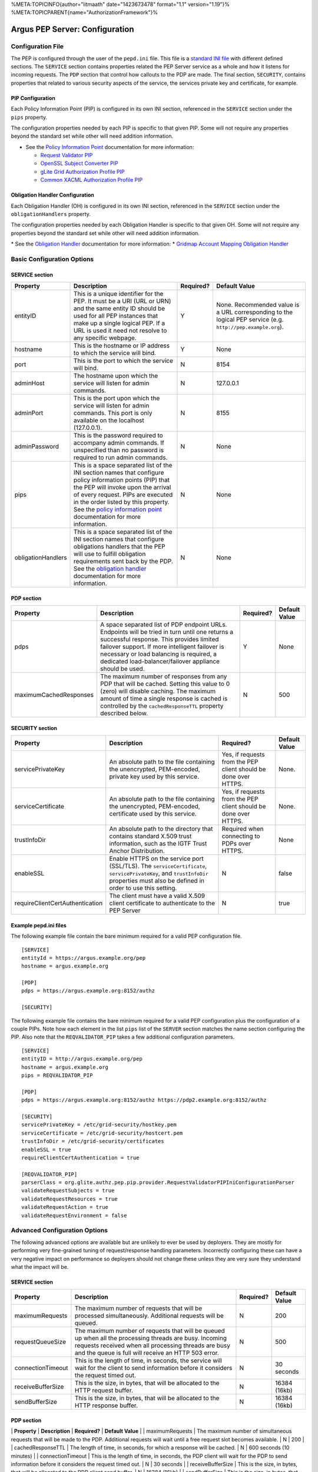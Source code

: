 %META:TOPICINFO{author="litmaath" date="1423673478" format="1.1"
version="1.19"}% %META:TOPICPARENT{name="AuthorizationFramework"}%

Argus PEP Server: Configuration
===============================

Configuration File
------------------

The PEP is configured through the user of the ``pepd.ini`` file. This
file is a `standard INI file <AuthZINIFile>`__ with different defined
sections. The ``SERVICE`` section contains properties related the PEP
Server service as a whole and how it listens for incoming requests. The
``PDP`` section that control how callouts to the PDP are made. The final
section, ``SECURITY``, contains properties that related to various
security aspects of the service, the services private key and
certificate, for example.

PIP Configuration
~~~~~~~~~~~~~~~~~

Each Policy Information Point (PIP) is configured in its own INI
section, referenced in the ``SERVICE`` section under the ``pips``
property.

The configuration properties needed by each PIP is specific to that
given PIP. Some will not require any properties beyond the standard set
while other will need addition information.

-  See the `Policy Information Point <AuthZPEPPIP>`__ documentation for
   more information:

   -  `Request Validator PIP <AuthZPEPPIP#Request_Validator_PIP>`__
   -  `OpenSSL Subject Converter
      PIP <AuthZPEPPIP#OpenSSL_Subject_Converter_PIP>`__
   -  `gLite Grid Authorization Profile
      PIP <AuthZPEPPIP#gLite_Grid_Authorization_Profile>`__
   -  `Common XACML Authorization Profile
      PIP <AuthZPEPPIP#Common_XACML_Authorization_Profi>`__

Obligation Handler Configuration
~~~~~~~~~~~~~~~~~~~~~~~~~~~~~~~~

Each Obligation Handler (OH) is configured in its own INI section,
referenced in the ``SERVICE`` section under the ``obligationHandlers``
property.

The configuration properties needed by each Obligation Handler is
specific to that given OH. Some will not require any properties beyond
the standard set while other will need addition information.

\* See the `Obligation Handler <AuthZOH>`__ documentation for more
information: \* `Gridmap Account Mapping Obligation Handler <AuthZOH>`__

Basic Configuration Options
---------------------------

SERVICE section
~~~~~~~~~~~~~~~

+----------------------+---------------------------------------------------------------------------------------------------------------------------------------------------------------------------------------------------------------------------------------------------------------------------------------------------------------------+-------------+----------------------------------------------------------------------------------------------------------------+
| Property             | Description                                                                                                                                                                                                                                                                                                         | Required?   | Default Value                                                                                                  |
+======================+=====================================================================================================================================================================================================================================================================================================================+=============+================================================================================================================+
| entityID             | This is a unique identifier for the PEP. It must be a URI (URL or URN) and the same entity ID should be used for all PEP instances that make up a single logical PEP. If a URL is used it need not resolve to any specific webpage.                                                                                 | Y           | None. Recommended value is a URL corresponding to the logical PEP service (e.g. ``http://pep.example.org``).   |
+----------------------+---------------------------------------------------------------------------------------------------------------------------------------------------------------------------------------------------------------------------------------------------------------------------------------------------------------------+-------------+----------------------------------------------------------------------------------------------------------------+
| hostname             | This is the hostname or IP address to which the service will bind.                                                                                                                                                                                                                                                  | Y           | None                                                                                                           |
+----------------------+---------------------------------------------------------------------------------------------------------------------------------------------------------------------------------------------------------------------------------------------------------------------------------------------------------------------+-------------+----------------------------------------------------------------------------------------------------------------+
| port                 | This is the port to which the service will bind.                                                                                                                                                                                                                                                                    | N           | 8154                                                                                                           |
+----------------------+---------------------------------------------------------------------------------------------------------------------------------------------------------------------------------------------------------------------------------------------------------------------------------------------------------------------+-------------+----------------------------------------------------------------------------------------------------------------+
| adminHost            | The hostname upon which the service will listen for admin commands.                                                                                                                                                                                                                                                 | N           | 127.0.0.1                                                                                                      |
+----------------------+---------------------------------------------------------------------------------------------------------------------------------------------------------------------------------------------------------------------------------------------------------------------------------------------------------------------+-------------+----------------------------------------------------------------------------------------------------------------+
| adminPort            | This is the port upon which the service will listen for admin commands. This port is only available on the localhost (127.0.0.1).                                                                                                                                                                                   | N           | 8155                                                                                                           |
+----------------------+---------------------------------------------------------------------------------------------------------------------------------------------------------------------------------------------------------------------------------------------------------------------------------------------------------------------+-------------+----------------------------------------------------------------------------------------------------------------+
| adminPassword        | This is the password required to accompany admin commands. If unspecified than no password is required to run admin commands.                                                                                                                                                                                       | N           | None                                                                                                           |
+----------------------+---------------------------------------------------------------------------------------------------------------------------------------------------------------------------------------------------------------------------------------------------------------------------------------------------------------------+-------------+----------------------------------------------------------------------------------------------------------------+
| pips                 | This is a space separated list of the INI section names that configure policy information points (PIP) that the PEP will invoke upon the arrival of every request. PIPs are executed in the order listed by this property. See the `policy information point <AuthZPEPPIP>`__ documentation for more information.   | N           | None                                                                                                           |
+----------------------+---------------------------------------------------------------------------------------------------------------------------------------------------------------------------------------------------------------------------------------------------------------------------------------------------------------------+-------------+----------------------------------------------------------------------------------------------------------------+
| obligationHandlers   | This is a space separated list of the INI section names that configure obligations handlers that the PEP will use to fulfill obligation requirements sent back by the PDP. See the `obligation handler <AuthZOH>`__ documentation for more information.                                                             | N           | None                                                                                                           |
+----------------------+---------------------------------------------------------------------------------------------------------------------------------------------------------------------------------------------------------------------------------------------------------------------------------------------------------------------+-------------+----------------------------------------------------------------------------------------------------------------+

PDP section
~~~~~~~~~~~

+--------------------------+-------------------------------------------------------------------------------------------------------------------------------------------------------------------------------------------------------------------------------------------------------------------------------------------------------+-------------+-----------------+
| Property                 | Description                                                                                                                                                                                                                                                                                           | Required?   | Default Value   |
+==========================+=======================================================================================================================================================================================================================================================================================================+=============+=================+
| pdps                     | A space separated list of PDP endpoint URLs. Endpoints will be tried in turn until one returns a successful response. This provides limited failover support. If more intelligent failover is necessary or load balancing is required, a dedicated load-balancer/failover appliance should be used.   | Y           | None            |
+--------------------------+-------------------------------------------------------------------------------------------------------------------------------------------------------------------------------------------------------------------------------------------------------------------------------------------------------+-------------+-----------------+
| maximumCachedResponses   | The maximum number of responses from any PDP that will be cached. Setting this value to 0 (zero) will disable caching. The maximum amount of time a single response is cached is controlled by the ``cachedResponseTTL`` property described below.                                                    | N           | 500             |
+--------------------------+-------------------------------------------------------------------------------------------------------------------------------------------------------------------------------------------------------------------------------------------------------------------------------------------------------+-------------+-----------------+

SECURITY section
~~~~~~~~~~~~~~~~

+-----------------------------------+-------------------------------------------------------------------------------------------------------------------------------------------------------------------------------------+-------------------------------------------------------------------+-----------------+
| Property                          | Description                                                                                                                                                                         | Required?                                                         | Default Value   |
+===================================+=====================================================================================================================================================================================+===================================================================+=================+
| servicePrivateKey                 | An absolute path to the file containing the unencrypted, PEM-encoded, private key used by this service.                                                                             | Yes, if requests from the PEP client should be done over HTTPS.   | None.           |
+-----------------------------------+-------------------------------------------------------------------------------------------------------------------------------------------------------------------------------------+-------------------------------------------------------------------+-----------------+
| serviceCertificate                | An absolute path to the file containing the unencrypted, PEM-encoded, certificate used by this service.                                                                             | Yes, if requests from the PEP client should be done over HTTPS.   | None.           |
+-----------------------------------+-------------------------------------------------------------------------------------------------------------------------------------------------------------------------------------+-------------------------------------------------------------------+-----------------+
| trustInfoDir                      | An absolute path to the directory that contains standard X.509 trust information, such as the IGTF Trust Anchor Distribution.                                                       | Required when connecting to PDPs over HTTPS.                      | None            |
+-----------------------------------+-------------------------------------------------------------------------------------------------------------------------------------------------------------------------------------+-------------------------------------------------------------------+-----------------+
| enableSSL                         | Enable HTTPS on the service port (SSL/TLS). The ``serviceCertificate``, ``servicePrivateKey``, and ``trustInfoDir`` properties must also be defined in order to use this setting.   | N                                                                 | false           |
+-----------------------------------+-------------------------------------------------------------------------------------------------------------------------------------------------------------------------------------+-------------------------------------------------------------------+-----------------+
| requireClientCertAuthentication   | The client must have a valid X.509 client certificate to authenticate to the PEP Server                                                                                             | N                                                                 | true            |
+-----------------------------------+-------------------------------------------------------------------------------------------------------------------------------------------------------------------------------------+-------------------------------------------------------------------+-----------------+

Example pepd.ini files
~~~~~~~~~~~~~~~~~~~~~~

The following example file contain the bare minimum required for a valid
PEP configuration file.

::

    [SERVICE]
    entityId = https://argus.example.org/pep
    hostname = argus.example.org

    [PDP]
    pdps = https://argus.example.org:8152/authz

    [SECURITY]

The following example file contains the bare minimum required for a
valid PEP configuration plus the configuration of a couple PIPs. Note
how each element in the list ``pips`` list of the ``SERVER`` section
matches the name section configuring the PIP. Also note that the
``REQVALIDATOR_PIP`` takes a few additional configuration parameters.

::

    [SERVICE]
    entityID = http://argus.example.org/pep
    hostname = argus.example.org
    pips = REQVALIDATOR_PIP 

    [PDP]
    pdps = https://argus.example.org:8152/authz https://pdp2.example.org:8152/authz

    [SECURITY]
    servicePrivateKey = /etc/grid-security/hostkey.pem
    serviceCertificate = /etc/grid-security/hostcert.pem
    trustInfoDir = /etc/grid-security/certificates
    enableSSL = true
    requireClientCertAuthentication = true

    [REQVALIDATOR_PIP]
    parserClass = org.glite.authz.pep.pip.provider.RequestValidatorPIPIniConfigurationParser
    validateRequestSubjects = true
    validateRequestResources = true
    validateRequestAction = true
    validateRequestEnvironment = false

Advanced Configuration Options
------------------------------

The following advanced options are available but are unlikely to ever be
used by deployers. They are mostly for performing very fine-grained
tuning of request/response handling parameters. Incorrectly configuring
these can have a very negative impact on performance so deployers should
not change these unless they are very sure they understand what the
impact will be.

SERVICE section
~~~~~~~~~~~~~~~

+---------------------+-------------------------------------------------------------------------------------------------------------------------------------------------------------------------------------------------------------------------+-------------+-----------------+
| Property            | Description                                                                                                                                                                                                             | Required?   | Default Value   |
+=====================+=========================================================================================================================================================================================================================+=============+=================+
| maximumRequests     | The maximum number of requests that will be processed simultaneously. Additional requests will be queued.                                                                                                               | N           | 200             |
+---------------------+-------------------------------------------------------------------------------------------------------------------------------------------------------------------------------------------------------------------------+-------------+-----------------+
| requestQueueSize    | The maximum number of requests that will be queued up when all the processing threads are busy. Incoming requests received when all processing threads are busy and the queue is full will receive an HTTP 503 error.   | N           | 500             |
+---------------------+-------------------------------------------------------------------------------------------------------------------------------------------------------------------------------------------------------------------------+-------------+-----------------+
| connectionTimeout   | This is the length of time, in seconds, the service will wait for the client to send information before it considers the request timed out.                                                                             | N           | 30 seconds      |
+---------------------+-------------------------------------------------------------------------------------------------------------------------------------------------------------------------------------------------------------------------+-------------+-----------------+
| receiveBufferSize   | This is the size, in bytes, that will be allocated to the HTTP request buffer.                                                                                                                                          | N           | 16384 (16kb)    |
+---------------------+-------------------------------------------------------------------------------------------------------------------------------------------------------------------------------------------------------------------------+-------------+-----------------+
| sendBufferSize      | This is the size, in bytes, that will be allocated to the HTTP response buffer.                                                                                                                                         | N           | 16384 (16kb)    |
+---------------------+-------------------------------------------------------------------------------------------------------------------------------------------------------------------------------------------------------------------------+-------------+-----------------+

PDP section
~~~~~~~~~~~

\| **Property** \| **Description** \| **Required?** \| **Default Value**
\| \| maximumRequests \| The maximum number of simultaneous requests
that will be made to the PDP. Additional requests will wait until a free
request slot becomes available. \| N \| 200 \| \| cachedResponseTTL \|
The length of time, in seconds, for which a response will be cached. \|
N \| 600 seconds (10 minutes) \| \| connectionTimeout \| This is the
length of time, in seconds, the PDP client will wait for the PDP to send
information before it considers the request timed out. \| N \| 30
seconds \| \| receiveBufferSize \| This is the size, in bytes, that will
be allocated to the PDP client send buffer. \| N \| 16384 (16kb) \| \|
sendBufferSize \| This is the size, in bytes, that will be allocated to
the PDP client request buffer. \| N \| 16384 (16kb) \|

SECURITY section
~~~~~~~~~~~~~~~~

+--------------------+-----------------------------------------------------------------------------------------------------------------+-------------+-----------------+
| Property           | Description                                                                                                     | Required?   | Default Value   |
+====================+=================================================================================================================+=============+=================+
| trustInfoRefresh   | The frequency, in minutes, that the trust material specified by ``trustInfoDir`` will be checked for updates.   | N           | 60 (1 hour)     |
+--------------------+-----------------------------------------------------------------------------------------------------------------+-------------+-----------------+
